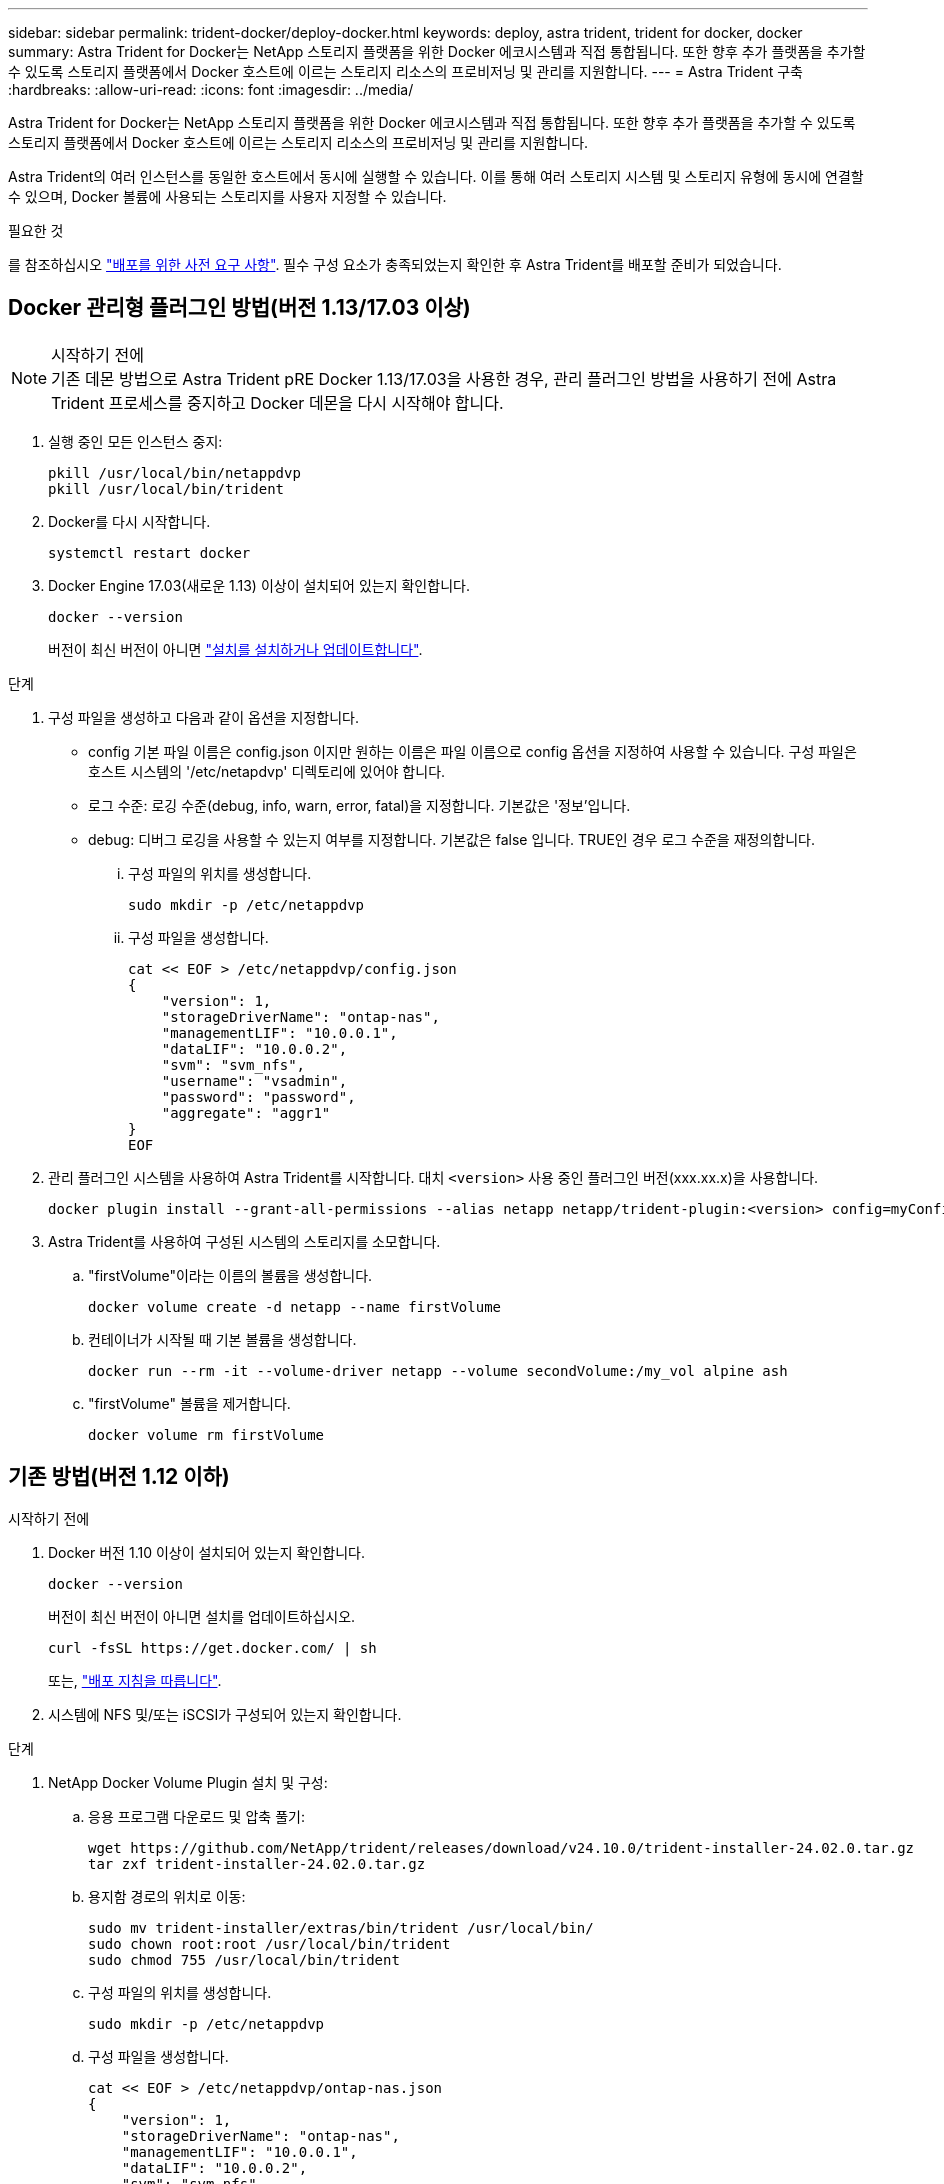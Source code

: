 ---
sidebar: sidebar 
permalink: trident-docker/deploy-docker.html 
keywords: deploy, astra trident, trident for docker, docker 
summary: Astra Trident for Docker는 NetApp 스토리지 플랫폼을 위한 Docker 에코시스템과 직접 통합됩니다. 또한 향후 추가 플랫폼을 추가할 수 있도록 스토리지 플랫폼에서 Docker 호스트에 이르는 스토리지 리소스의 프로비저닝 및 관리를 지원합니다. 
---
= Astra Trident 구축
:hardbreaks:
:allow-uri-read: 
:icons: font
:imagesdir: ../media/


[role="lead"]
Astra Trident for Docker는 NetApp 스토리지 플랫폼을 위한 Docker 에코시스템과 직접 통합됩니다. 또한 향후 추가 플랫폼을 추가할 수 있도록 스토리지 플랫폼에서 Docker 호스트에 이르는 스토리지 리소스의 프로비저닝 및 관리를 지원합니다.

Astra Trident의 여러 인스턴스를 동일한 호스트에서 동시에 실행할 수 있습니다. 이를 통해 여러 스토리지 시스템 및 스토리지 유형에 동시에 연결할 수 있으며, Docker 볼륨에 사용되는 스토리지를 사용자 지정할 수 있습니다.

.필요한 것
를 참조하십시오 link:prereqs-docker.html["배포를 위한 사전 요구 사항"]. 필수 구성 요소가 충족되었는지 확인한 후 Astra Trident를 배포할 준비가 되었습니다.



== Docker 관리형 플러그인 방법(버전 1.13/17.03 이상)

.시작하기 전에

NOTE: 기존 데몬 방법으로 Astra Trident pRE Docker 1.13/17.03을 사용한 경우, 관리 플러그인 방법을 사용하기 전에 Astra Trident 프로세스를 중지하고 Docker 데몬을 다시 시작해야 합니다.

. 실행 중인 모든 인스턴스 중지:
+
[listing]
----
pkill /usr/local/bin/netappdvp
pkill /usr/local/bin/trident
----
. Docker를 다시 시작합니다.
+
[listing]
----
systemctl restart docker
----
. Docker Engine 17.03(새로운 1.13) 이상이 설치되어 있는지 확인합니다.
+
[listing]
----
docker --version
----
+
버전이 최신 버전이 아니면 https://docs.docker.com/engine/install/["설치를 설치하거나 업데이트합니다"^].



.단계
. 구성 파일을 생성하고 다음과 같이 옵션을 지정합니다.
+
** config 기본 파일 이름은 config.json 이지만 원하는 이름은 파일 이름으로 config 옵션을 지정하여 사용할 수 있습니다. 구성 파일은 호스트 시스템의 '/etc/netapdvp' 디렉토리에 있어야 합니다.
** 로그 수준: 로깅 수준(debug, info, warn, error, fatal)을 지정합니다. 기본값은 '정보'입니다.
** debug: 디버그 로깅을 사용할 수 있는지 여부를 지정합니다. 기본값은 false 입니다. TRUE인 경우 로그 수준을 재정의합니다.
+
... 구성 파일의 위치를 생성합니다.
+
[listing]
----
sudo mkdir -p /etc/netappdvp
----
... 구성 파일을 생성합니다.
+
[listing]
----
cat << EOF > /etc/netappdvp/config.json
{
    "version": 1,
    "storageDriverName": "ontap-nas",
    "managementLIF": "10.0.0.1",
    "dataLIF": "10.0.0.2",
    "svm": "svm_nfs",
    "username": "vsadmin",
    "password": "password",
    "aggregate": "aggr1"
}
EOF
----




. 관리 플러그인 시스템을 사용하여 Astra Trident를 시작합니다. 대치 `<version>` 사용 중인 플러그인 버전(xxx.xx.x)을 사용합니다.
+
[listing]
----
docker plugin install --grant-all-permissions --alias netapp netapp/trident-plugin:<version> config=myConfigFile.json
----
. Astra Trident를 사용하여 구성된 시스템의 스토리지를 소모합니다.
+
.. "firstVolume"이라는 이름의 볼륨을 생성합니다.
+
[listing]
----
docker volume create -d netapp --name firstVolume
----
.. 컨테이너가 시작될 때 기본 볼륨을 생성합니다.
+
[listing]
----
docker run --rm -it --volume-driver netapp --volume secondVolume:/my_vol alpine ash
----
.. "firstVolume" 볼륨을 제거합니다.
+
[listing]
----
docker volume rm firstVolume
----






== 기존 방법(버전 1.12 이하)

.시작하기 전에
. Docker 버전 1.10 이상이 설치되어 있는지 확인합니다.
+
[listing]
----
docker --version
----
+
버전이 최신 버전이 아니면 설치를 업데이트하십시오.

+
[listing]
----
curl -fsSL https://get.docker.com/ | sh
----
+
또는, https://docs.docker.com/engine/install/["배포 지침을 따릅니다"^].

. 시스템에 NFS 및/또는 iSCSI가 구성되어 있는지 확인합니다.


.단계
. NetApp Docker Volume Plugin 설치 및 구성:
+
.. 응용 프로그램 다운로드 및 압축 풀기:
+
[listing]
----
wget https://github.com/NetApp/trident/releases/download/v24.10.0/trident-installer-24.02.0.tar.gz
tar zxf trident-installer-24.02.0.tar.gz
----
.. 용지함 경로의 위치로 이동:
+
[listing]
----
sudo mv trident-installer/extras/bin/trident /usr/local/bin/
sudo chown root:root /usr/local/bin/trident
sudo chmod 755 /usr/local/bin/trident
----
.. 구성 파일의 위치를 생성합니다.
+
[listing]
----
sudo mkdir -p /etc/netappdvp
----
.. 구성 파일을 생성합니다.
+
[listing]
----
cat << EOF > /etc/netappdvp/ontap-nas.json
{
    "version": 1,
    "storageDriverName": "ontap-nas",
    "managementLIF": "10.0.0.1",
    "dataLIF": "10.0.0.2",
    "svm": "svm_nfs",
    "username": "vsadmin",
    "password": "password",
    "aggregate": "aggr1"
}
EOF
----


. 바이너리를 배치하고 구성 파일을 생성한 후 원하는 구성 파일을 사용하여 Trident 데몬을 시작합니다.
+
[listing]
----
sudo trident --config=/etc/netappdvp/ontap-nas.json
----
+

NOTE: 지정되지 않은 경우 볼륨 드라이버의 기본 이름은 "NetApp"입니다.

+
데몬이 시작된 후에는 Docker CLI 인터페이스를 사용하여 볼륨을 생성하고 관리할 수 있습니다

. 볼륨 생성:
+
[listing]
----
docker volume create -d netapp --name trident_1
----
. 컨테이너를 시작할 때 Docker 볼륨 프로비저닝:
+
[listing]
----
docker run --rm -it --volume-driver netapp --volume trident_2:/my_vol alpine ash
----
. Docker 볼륨 제거:
+
[listing]
----
docker volume rm trident_1
docker volume rm trident_2
----




== 시스템 시작 시 Astra Trident를 시작합니다

시스템 기반 시스템용 샘플 장치 파일은 에서 찾을 수 있습니다 `contrib/trident.service.example` Git repo에 있습니다. RHEL에서 파일을 사용하려면 다음을 수행하십시오.

. 파일을 올바른 위치에 복사합니다.
+
실행 중인 인스턴스가 두 개 이상인 경우 단위 파일에 고유한 이름을 사용해야 합니다.

+
[listing]
----
cp contrib/trident.service.example /usr/lib/systemd/system/trident.service
----
. 파일을 편집하고 설명(행 2)을 드라이버 이름과 구성 파일 경로(줄 9)에 맞게 변경하여 환경을 반영합니다.
. IT 부서에서 변경 사항을 수집하도록 시스템 다시 로드:
+
[listing]
----
systemctl daemon-reload
----
. 서비스를 활성화합니다.
+
이 이름은 '/usr/lib/systemd/system' 디렉토리에 있는 파일의 이름에 따라 달라집니다.

+
[listing]
----
systemctl enable trident
----
. 서비스를 시작합니다.
+
[listing]
----
systemctl start trident
----
. 상태를 봅니다.
+
[listing]
----
systemctl status trident
----



NOTE: 단위 파일을 수정할 때마다 'stemctl daemon -reload' 명령을 실행하여 변경 사항을 확인합니다.
